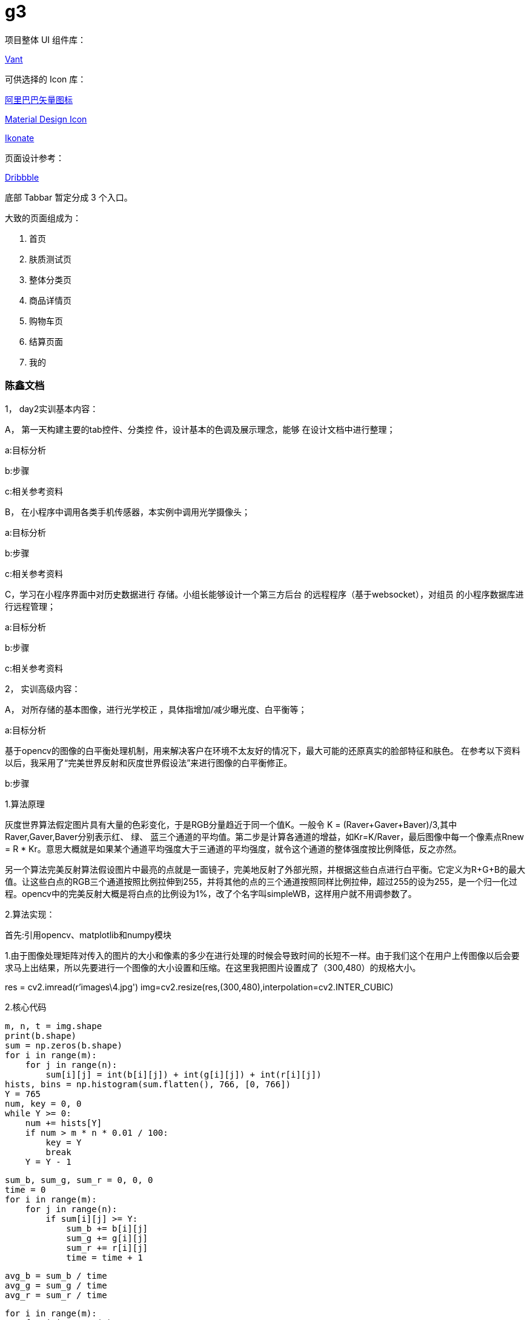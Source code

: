 # g3

项目整体 UI 组件库：

https://github.com/youzan/vant-weapp[Vant]

可供选择的 Icon 库：

https://www.iconfont.cn[阿里巴巴矢量图标]

https://material.io/tools/icons[Material Design Icon]

https://ikonate.com/#content[Ikonate]

页面设计参考：

https://dribbble.com[Dribbble]


底部 Tabbar 暂定分成 3 个入口。

大致的页面组成为：

. 首页
. 肤质测试页
. 整体分类页
. 商品详情页
. 购物车页
. 结算页面
. 我的

=== 陈鑫文档
1，	day2实训基本内容：

A，	第一天构建主要的tab控件、分类控 件，设计基本的色调及展示理念，能够 在设计文档中进行整理； 

a:目标分析



b:步骤

c:相关参考资料

B，	在小程序中调用各类手机传感器，本实例中调用光学摄像头；

a:目标分析

b:步骤

c:相关参考资料
 
C，学习在小程序界面中对历史数据进行 存储。小组长能够设计一个第三方后台 的远程程序（基于websocket），对组员 的小程序数据库进行远程管理； 

a:目标分析

b:步骤

c:相关参考资料

2，	实训高级内容： 

A，	对所存储的基本图像，进行光学校正 ，具体指增加/减少曝光度、白平衡等；

a:目标分析

基于opencv的图像的白平衡处理机制，用来解决客户在环境不太友好的情况下，最大可能的还原真实的脸部特征和肤色。 在参考以下资料以后，我采用了“完美世界反射和灰度世界假设法”来进行图像的白平衡修正。

b:步骤

1.算法原理

灰度世界算法假定图片具有大量的色彩变化，于是RGB分量趋近于同一个值K。一般令 K = (Raver+Gaver+Baver)/3,其中Raver,Gaver,Baver分别表示红、 绿、 蓝三个通道的平均值。第二步是计算各通道的增益，如Kr=K/Raver，最后图像中每一个像素点Rnew = R * Kr。意思大概就是如果某个通道平均强度大于三通道的平均强度，就令这个通道的整体强度按比例降低，反之亦然。

另一个算法完美反射算法假设图片中最亮的点就是一面镜子，完美地反射了外部光照，并根据这些白点进行白平衡。它定义为R+G+B的最大值。让这些白点的RGB三个通道按照比例拉伸到255，并将其他的点的三个通道按照同样比例拉伸，超过255的设为255，是一个归一化过程。opencv中的完美反射大概是将白点的比例设为1%，改了个名字叫simpleWB，这样用户就不用调参数了。

2.算法实现：

首先:引用opencv、matplotlib和numpy模块

1.由于图像处理矩阵对传入的图片的大小和像素的多少在进行处理的时候会导致时间的长短不一样。由于我们这个在用户上传图像以后会要求马上出结果，所以先要进行一个图像的大小设置和压缩。在这里我把图片设置成了（300,480）的规格大小。

res = cv2.imread(r'images\4.jpg')
img=cv2.resize(res,(300,480),interpolation=cv2.INTER_CUBIC)

2.核心代码

    m, n, t = img.shape
    print(b.shape)
    sum = np.zeros(b.shape)
    for i in range(m):
        for j in range(n):
            sum[i][j] = int(b[i][j]) + int(g[i][j]) + int(r[i][j])
    hists, bins = np.histogram(sum.flatten(), 766, [0, 766])
    Y = 765
    num, key = 0, 0
    while Y >= 0:
        num += hists[Y]
        if num > m * n * 0.01 / 100:
            key = Y
            break
        Y = Y - 1

    sum_b, sum_g, sum_r = 0, 0, 0
    time = 0
    for i in range(m):
        for j in range(n):
            if sum[i][j] >= Y:
                sum_b += b[i][j]
                sum_g += g[i][j]
                sum_r += r[i][j]
                time = time + 1

    avg_b = sum_b / time
    avg_g = sum_g / time
    avg_r = sum_r / time

    for i in range(m):
        for j in range(n):
            b[i][j] = b[i][j] * 255 / avg_b
            g[i][j] = g[i][j] * 255 / avg_g
            r[i][j] = r[i][j] * 255 / avg_r
            if b[i][j] > 255:
                b[i][j] = 255
            if b[i][j] < 0:
                b[i][j] = 0
            if g[i][j] > 255:
                g[i][j] = 255
            if g[i][j] < 0:
                g[i][j] = 0
            if r[i][j] > 255:
                r[i][j] = 255
            if r[i][j] < 0:
                r[i][j] = 0

    img_0 = cv2.merge([b, g, r])
    cv2.imshow('xiutu', img_0)

实验结果：




c:相关参考资料

https://blog.csdn.net/shadow_guo/article/details/43602051 肤色检测
https://patents.google.com/patent/CN106529429A/zh 肤质检测硕博论文

B，调用手机角度传感器，并且计算人脸 的轮廓，提示用户脸型是否摆正，距离 是否合适；

a:目标分析

b:步骤

c:相关参考资料

C，能够调用控件，完成对不同产品类（ SKU）相关图片的展示；（点击品牌、热 门、新品等按键）

a:目标分析

b:步骤

c:相关参考资料
